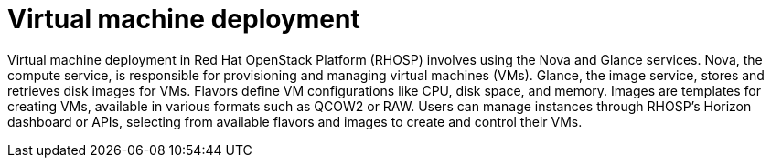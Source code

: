 #  Virtual machine deployment

Virtual machine deployment in Red Hat OpenStack Platform (RHOSP) involves using the Nova and Glance services. Nova, the compute service, is responsible for provisioning and managing virtual machines (VMs). Glance, the image service, stores and retrieves disk images for VMs. Flavors define VM configurations like CPU, disk space, and memory. Images are templates for creating VMs, available in various formats such as QCOW2 or RAW. Users can manage instances through RHOSP's Horizon dashboard or APIs, selecting from available flavors and images to create and control their VMs.